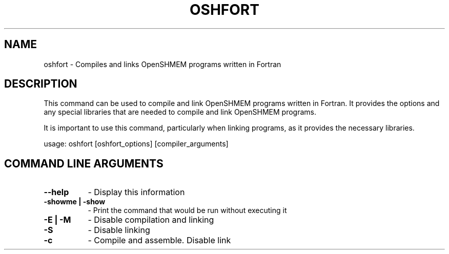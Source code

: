 .TH OSHFORT 1 "OpenSHMEM Library Documentation"
.SH NAME
oshfort - Compiles and links OpenSHMEM programs written in Fortran
.SH DESCRIPTION
This command can be used to compile and link OpenSHMEM programs written in Fortran.
It provides the options and any special libraries that are needed to compile and link OpenSHMEM programs.

It is important to use this command, particularly when linking programs, as it provides the necessary libraries.

usage: oshfort [oshfort_options] [compiler_arguments]
.SH COMMAND LINE ARGUMENTS
.TP 8
.B --help
- Display this information
.TP
.B -showme | -show
- Print the command that would be run without executing it
.TP
.B -E | -M
- Disable compilation and linking
.TP
.B -S
- Disable linking
.TP
.B -c
- Compile and assemble. Disable link
